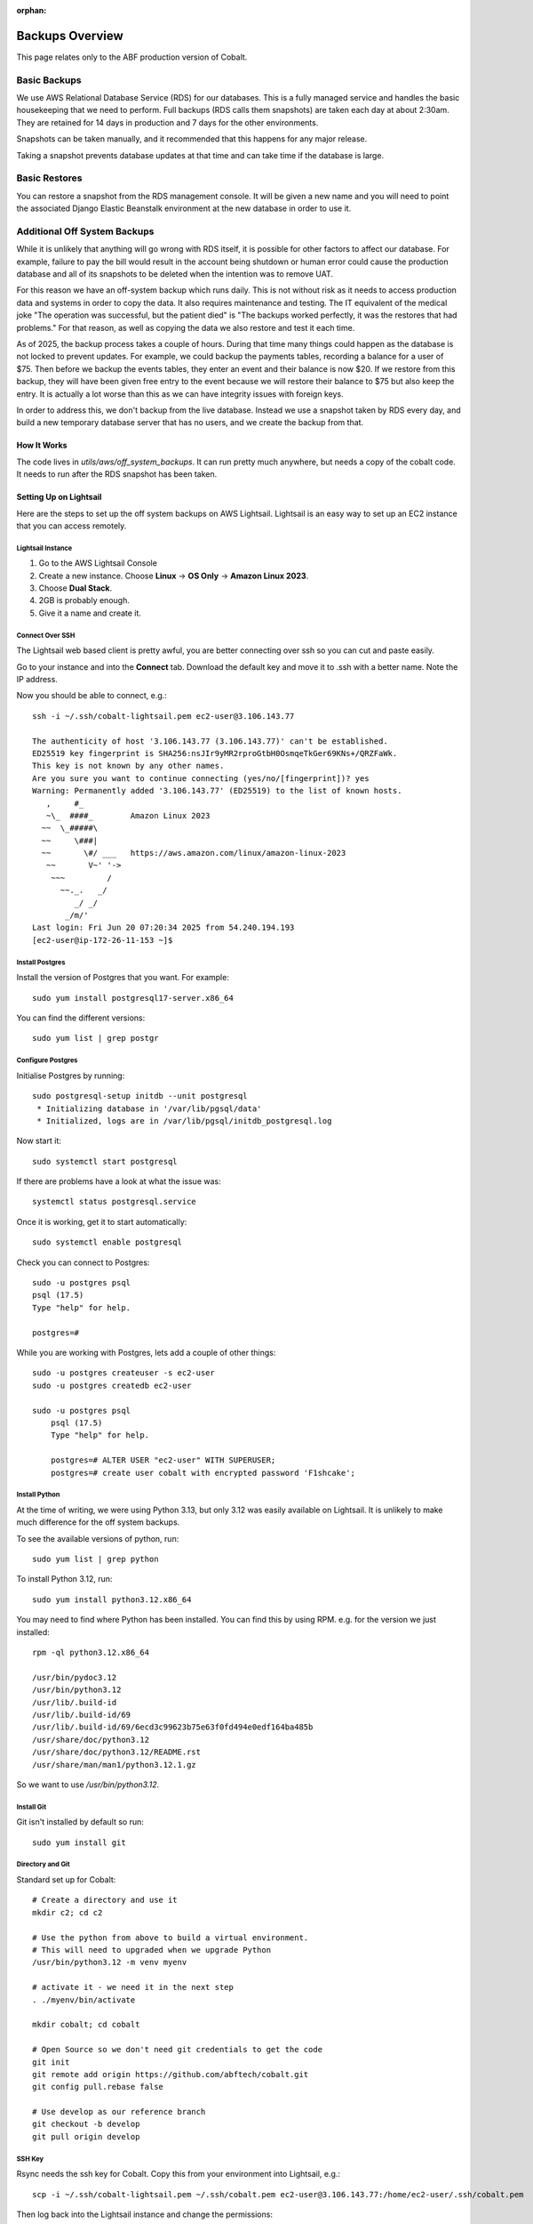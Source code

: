 :orphan:

.. image:: ../../images/cobalt.jpg
 :width: 300
 :alt: Cobalt Chemical Symbol

.. image:: ../../images/aws.png
 :width: 300
 :alt: Amazon Web Services

#######################
Backups Overview
#######################

This page relates only to the ABF production version of Cobalt.

Basic Backups
#############

We use AWS Relational Database Service (RDS) for our databases.
This is a fully managed service and handles the basic housekeeping
that we need to perform. Full backups (RDS calls them snapshots) are taken each day at about 2:30am.
They are retained for 14 days in production and 7 days for the other environments.

Snapshots can be taken manually, and it recommended that this happens for any major release.

Taking a snapshot prevents database updates at that time and can take time if the database is large.

Basic Restores
##############

You can restore a snapshot from the RDS management console. It will be given a new name and you will need
to point the associated Django Elastic Beanstalk environment at the new database in order to use it.

Additional Off System Backups
#############################

While it is unlikely that anything will go wrong with RDS itself, it is possible for other factors to
affect our database. For example, failure to pay the bill would result in the account being shutdown or
human error could cause the production database and all of its snapshots to be deleted when the
intention was to remove UAT.

For this reason we have an off-system backup which runs daily. This is not without risk as it
needs to access production data and systems in order to copy the data. It also requires
maintenance and testing. The IT equivalent of the medical joke "The operation was successful,
but the patient died" is "The backups worked perfectly, it
was the restores that had problems." For that reason, as well as copying the data we
also restore and test it
each time.

As of 2025, the backup process takes a couple of hours. During that time many things could happen
as the database is not locked to prevent updates.
For example, we could backup the payments tables, recording a balance for a user of $75. Then before
we backup the events tables, they enter an event and their balance is now $20. If we restore from
this backup, they will have been given free entry to the event because we will restore their
balance to $75 but also keep the entry.
It is actually a lot worse than this as we can have integrity issues with foreign keys.

In order to address this, we don't backup from the live database. Instead we use a snapshot taken
by RDS every day, and build a new temporary database server that has no users, and we create
the backup from that.

How It Works
============

The code lives in `utils/aws/off_system_backups`. It can run pretty much anywhere, but needs
a copy of the cobalt code. It needs to run after the RDS snapshot has been taken.

Setting Up on Lightsail
========================

Here are the steps to set up the off system backups on AWS Lightsail. Lightsail is an easy
way to set up an EC2 instance that you can access remotely.

Lightsail Instance
------------------

1. Go to the AWS Lightsail Console
2. Create a new instance. Choose **Linux** -> **OS Only** -> **Amazon Linux 2023**.
3. Choose **Dual Stack**.
4. 2GB is probably enough.
5. Give it a name and create it.

Connect Over SSH
----------------

The Lightsail web based client is pretty awful, you are better connecting over ssh so you
can cut and paste easily.

Go to your instance and into the **Connect** tab. Download the default key and move it to
.ssh with a better name. Note the IP address.

Now you should be able to connect, e.g.::

    ssh -i ~/.ssh/cobalt-lightsail.pem ec2-user@3.106.143.77

    The authenticity of host '3.106.143.77 (3.106.143.77)' can't be established.
    ED25519 key fingerprint is SHA256:nsJIr9yMR2rproGtbH0OsmqeTkGer69KNs+/QRZFaWk.
    This key is not known by any other names.
    Are you sure you want to continue connecting (yes/no/[fingerprint])? yes
    Warning: Permanently added '3.106.143.77' (ED25519) to the list of known hosts.
       ,     #_
       ~\_  ####_        Amazon Linux 2023
      ~~  \_#####\
      ~~     \###|
      ~~       \#/ ___   https://aws.amazon.com/linux/amazon-linux-2023
       ~~       V~' '->
        ~~~         /
          ~~._.   _/
             _/ _/
           _/m/'
    Last login: Fri Jun 20 07:20:34 2025 from 54.240.194.193
    [ec2-user@ip-172-26-11-153 ~]$

Install Postgres
----------------

Install the version of Postgres that you want. For example::

    sudo yum install postgresql17-server.x86_64

You can find the different versions::

    sudo yum list | grep postgr

Configure Postgres
------------------

Initialise Postgres by running::

    sudo postgresql-setup initdb --unit postgresql
     * Initializing database in '/var/lib/pgsql/data'
     * Initialized, logs are in /var/lib/pgsql/initdb_postgresql.log

Now start it::

    sudo systemctl start postgresql

If there are problems have a look at what the issue was::

    systemctl status postgresql.service

Once it is working, get it to start automatically::

    sudo systemctl enable postgresql

Check you can connect to Postgres::

    sudo -u postgres psql
    psql (17.5)
    Type "help" for help.

    postgres=#

While you are working with Postgres, lets add a couple of other things::

    sudo -u postgres createuser -s ec2-user
    sudo -u postgres createdb ec2-user

    sudo -u postgres psql
        psql (17.5)
        Type "help" for help.

        postgres=# ALTER USER "ec2-user" WITH SUPERUSER;
        postgres=# create user cobalt with encrypted password 'F1shcake';

Install Python
--------------

At the time of writing, we were using Python 3.13, but only 3.12 was easily available on
Lightsail. It is unlikely to make much difference for the off system backups.

To see the available versions of python, run::

    sudo yum list | grep python

To install Python 3.12, run::

    sudo yum install python3.12.x86_64

You may need to find where Python has been installed. You can find this by using RPM. e.g.
for the version we just installed::

    rpm -ql python3.12.x86_64

    /usr/bin/pydoc3.12
    /usr/bin/python3.12
    /usr/lib/.build-id
    /usr/lib/.build-id/69
    /usr/lib/.build-id/69/6ecd3c99623b75e63f0fd494e0edf164ba485b
    /usr/share/doc/python3.12
    /usr/share/doc/python3.12/README.rst
    /usr/share/man/man1/python3.12.1.gz

So we want to use `/usr/bin/python3.12`.

Install Git
-----------

Git isn't installed by default so run::

    sudo yum install git

Directory and Git
-----------------

Standard set up for Cobalt::

    # Create a directory and use it
    mkdir c2; cd c2

    # Use the python from above to build a virtual environment.
    # This will need to upgraded when we upgrade Python
    /usr/bin/python3.12 -m venv myenv

    # activate it - we need it in the next step
    . ./myenv/bin/activate

    mkdir cobalt; cd cobalt

    # Open Source so we don't need git credentials to get the code
    git init
    git remote add origin https://github.com/abftech/cobalt.git
    git config pull.rebase false

    # Use develop as our reference branch
    git checkout -b develop
    git pull origin develop

SSH Key
-------

Rsync needs the ssh key for Cobalt. Copy this from your environment into Lightsail, e.g.::

    scp -i ~/.ssh/cobalt-lightsail.pem ~/.ssh/cobalt.pem ec2-user@3.106.143.77:/home/ec2-user/.ssh/cobalt.pem

Then log back into the Lightsail instance and change the permissions::

    chmod 600 ~/.ssh/cobalt.pem

AWS and EB CLI
--------------

We need both AWS CLIs, the AWS CLI is already installed, but to install the EB CLI run::

    pip3 install awsebcli

You will need credentials for this environment. Go to the AWS console and into IAM and
create a set of credentials for the user off-system-backups. If old credentials exist, delete
them.

Create credentials for CLI use.

Add these to the bottom of `~/.bashrc`::

    export AWS_ACCESS_KEY_ID=*************
    export AWS_SECRET_ACCESS_KEY=****************

Also add::
    export AWS_REGION_NAME=ap-southeast-2

You will need some other environment variables::

    export AWS_SES_CONFIGURATION_SET=cobalt-test
    export AWS_SES_REGION_ENDPOINT=email.ap-southeast-2.amazonaws.com

You can also add activation of the virtual environment and changing into the
directory.::

    cd c2
    source ./myenv/bin/activate
    cd cobalt

Exit the session and login again to re-run `.bashrc`.

Now run::

    eb init

Activation File
---------------

This one is a bit lazy, but it makes the off system backup structure match this author's
development environment.

Run::

    cd # make sure you are in the home directory
    mkdir bin; cd bin
    cat << EOF > cobalt.sh
    #!/usr/bin/env bash
    source ~/.bashrc
    EOF
    chmod 755 cobalt.sh

Add Disk
--------

Lightsail doesn't come with much disk space so we need to add some more.

From the Lightsail console select your instance go to **Storage** add some storage (256GB should be okay). Connect
this to your instance.

Now ssh into the machine and become root (sudo -s).

Show the disks::

    # lsblk
    NAME          MAJ:MIN RM  SIZE RO TYPE MOUNTPOINTS
    nvme0n1       259:0    0   60G  0 disk
    ├─nvme0n1p1   259:1    0   60G  0 part /
    ├─nvme0n1p127 259:2    0    1M  0 part
    └─nvme0n1p128 259:3    0   10M  0 part /boot/efi
    nvme1n1       259:4    0  256G  0 disk

Our new disk is the bottom one (256GB).

It is an unformatted data disk::

    # file -s /dev/nvme1n1
    /dev/nvme1n1: data

Format it::

    # mkfs -t xfs /dev/nvme1n1
    meta-data=/dev/nvme1n1           isize=512    agcount=16, agsize=4194304 blks
             =                       sectsz=512   attr=2, projid32bit=1
             =                       crc=1        finobt=1, sparse=1, rmapbt=0
             =                       reflink=1    bigtime=1 inobtcount=1
    data     =                       bsize=4096   blocks=67108864, imaxpct=25
             =                       sunit=1      swidth=1 blks
    naming   =version 2              bsize=4096   ascii-ci=0, ftype=1
    log      =internal log           bsize=4096   blocks=32768, version=2
             =                       sectsz=512   sunit=1 blks, lazy-count=1
    realtime =none                   extsz=4096   blocks=0, rtextents=0

Create mount point::

    cd /home/ec2-user
    mkdir abf_backup
    chmod 777 abf_backup

Mount it and ensure it is mounted every time::

    mount /dev/nvme1n1 abf_backup/
    vi /etc/fstab

    # Add to end (previous lines look different, don't worry):
    /dev/nvme1n1 /home/ec2-user/abf_backup/ xfs defaults,nofail 0 2

Reboot your instance and check the file system gets mounted.

Setup Cron
----------

Cron isn't installed by default, you need to run::

    sudo yum install cronie cronie-anacron

    sudo systemctl enable crond.service
    sudo systemctl start crond.service

Check it is working::

    sudo systemctl status crond.service

Now you can add the entry to cron. You need to check when the RDS snapshot is taken and
add a little time on to that. Currently (2025), the entry is::

    crontab -e
    30 16 * * * <path to cobalt>/utils/aws/off_system_backups/off_system_backup_cron.sh


